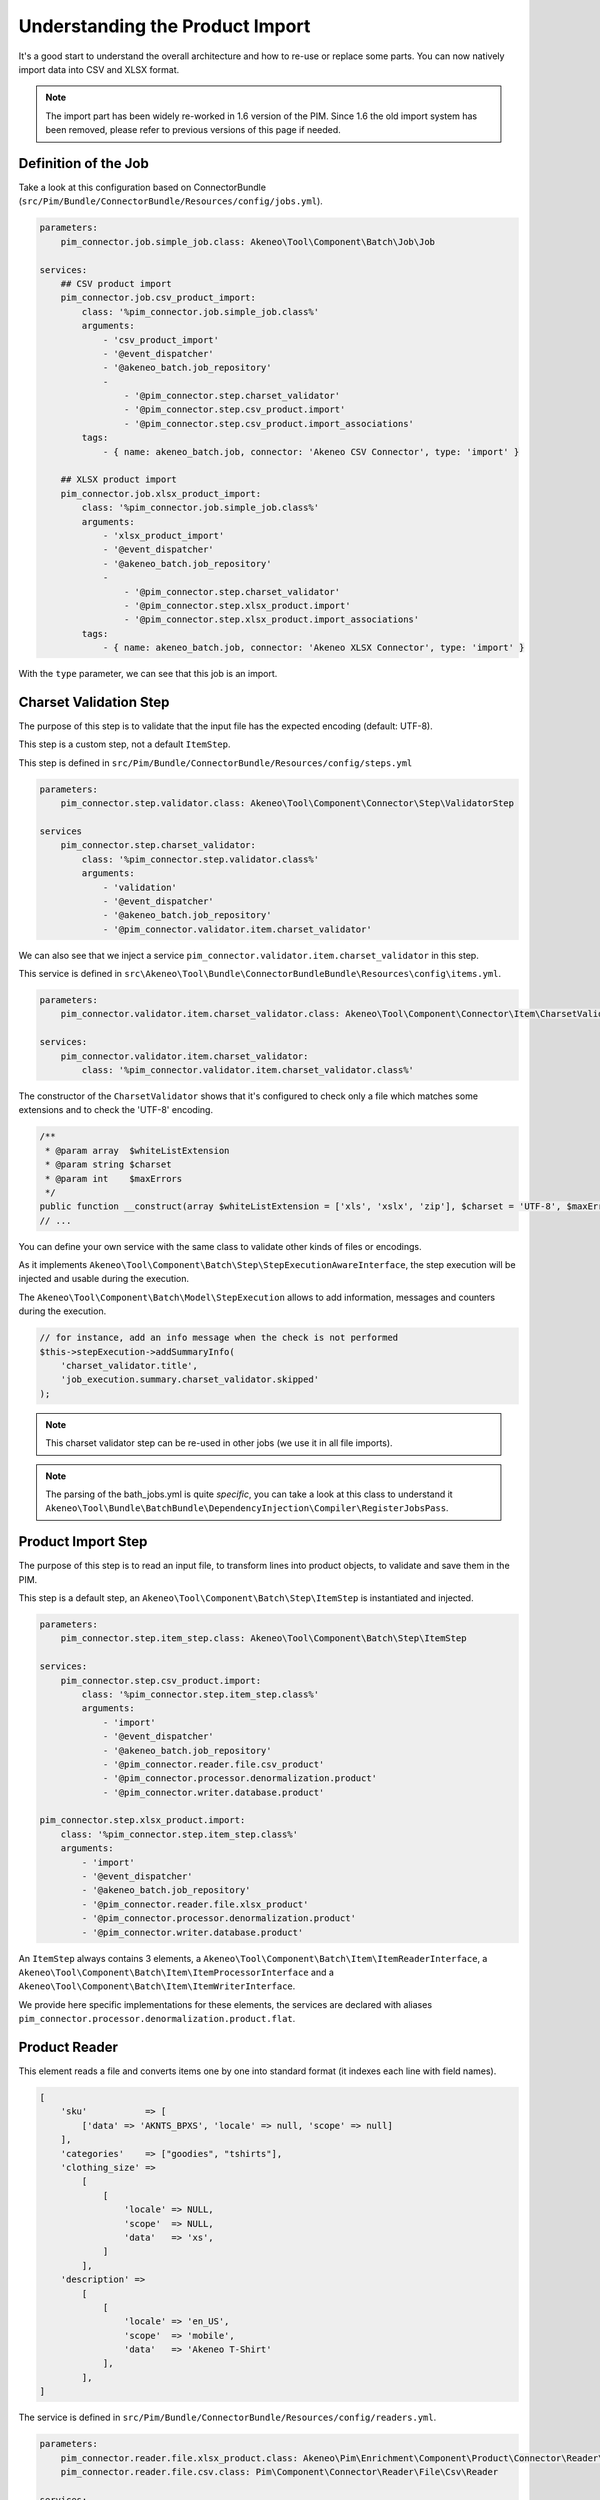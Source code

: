 Understanding the Product Import
================================

It's a good start to understand the overall architecture and how to re-use or replace some parts.
You can now natively import data into CSV and XLSX format.

.. note::

  The import part has been widely re-worked in 1.6 version of the PIM. Since 1.6 the old import system has been removed, please refer to previous versions of this page if needed.

Definition of the Job
---------------------

Take a look at this configuration based on ConnectorBundle (``src/Pim/Bundle/ConnectorBundle/Resources/config/jobs.yml``).

.. code-block:: yaml

    parameters:
        pim_connector.job.simple_job.class: Akeneo\Tool\Component\Batch\Job\Job

    services:
        ## CSV product import
        pim_connector.job.csv_product_import:
            class: '%pim_connector.job.simple_job.class%'
            arguments:
                - 'csv_product_import'
                - '@event_dispatcher'
                - '@akeneo_batch.job_repository'
                -
                    - '@pim_connector.step.charset_validator'
                    - '@pim_connector.step.csv_product.import'
                    - '@pim_connector.step.csv_product.import_associations'
            tags:
                - { name: akeneo_batch.job, connector: 'Akeneo CSV Connector', type: 'import' }

        ## XLSX product import
        pim_connector.job.xlsx_product_import:
            class: '%pim_connector.job.simple_job.class%'
            arguments:
                - 'xlsx_product_import'
                - '@event_dispatcher'
                - '@akeneo_batch.job_repository'
                -
                    - '@pim_connector.step.charset_validator'
                    - '@pim_connector.step.xlsx_product.import'
                    - '@pim_connector.step.xlsx_product.import_associations'
            tags:
                - { name: akeneo_batch.job, connector: 'Akeneo XLSX Connector', type: 'import' }

With the ``type`` parameter, we can see that this job is an import.

Charset Validation Step
-----------------------

The purpose of this step is to validate that the input file has the expected encoding (default: UTF-8).

This step is a custom step, not a default ``ItemStep``.

This step is defined in ``src/Pim/Bundle/ConnectorBundle/Resources/config/steps.yml``

.. code-block:: yaml

    parameters:
        pim_connector.step.validator.class: Akeneo\Tool\Component\Connector\Step\ValidatorStep

    services
        pim_connector.step.charset_validator:
            class: '%pim_connector.step.validator.class%'
            arguments:
                - 'validation'
                - '@event_dispatcher'
                - '@akeneo_batch.job_repository'
                - '@pim_connector.validator.item.charset_validator'

We can also see that we inject a service ``pim_connector.validator.item.charset_validator`` in this step.

This service is defined in ``src\Akeneo\Tool\Bundle\ConnectorBundleBundle\Resources\config\items.yml``.

.. code-block:: yaml

    parameters:
        pim_connector.validator.item.charset_validator.class: Akeneo\Tool\Component\Connector\Item\CharsetValidator

    services:
        pim_connector.validator.item.charset_validator:
            class: '%pim_connector.validator.item.charset_validator.class%'

The constructor of the ``CharsetValidator`` shows that it's configured to check only a file which matches some extensions and to check the 'UTF-8' encoding.

.. code-block:: php

    /**
     * @param array  $whiteListExtension
     * @param string $charset
     * @param int    $maxErrors
     */
    public function __construct(array $whiteListExtension = ['xls', 'xslx', 'zip'], $charset = 'UTF-8', $maxErrors = 10)
    // ...

You can define your own service with the same class to validate other kinds of files or encodings.

As it implements ``Akeneo\Tool\Component\Batch\Step\StepExecutionAwareInterface``, the step execution will be injected and usable during the execution.

The ``Akeneo\Tool\Component\Batch\Model\StepExecution`` allows to add information, messages and counters during the execution.

.. code-block:: php

    // for instance, add an info message when the check is not performed
    $this->stepExecution->addSummaryInfo(
        'charset_validator.title',
        'job_execution.summary.charset_validator.skipped'
    );

.. note::

    This charset validator step can be re-used in other jobs (we use it in all file imports).

.. note::

    The parsing of the bath_jobs.yml is quite `specific`, you can take a look at this class to understand it ``Akeneo\Tool\Bundle\BatchBundle\DependencyInjection\Compiler\RegisterJobsPass``.

Product Import Step
-------------------

The purpose of this step is to read an input file, to transform lines into product objects, to validate and save them in the PIM.

This step is a default step, an ``Akeneo\Tool\Component\Batch\Step\ItemStep`` is instantiated and injected.

.. code-block:: yaml

    parameters:
        pim_connector.step.item_step.class: Akeneo\Tool\Component\Batch\Step\ItemStep

    services:
        pim_connector.step.csv_product.import:
            class: '%pim_connector.step.item_step.class%'
            arguments:
                - 'import'
                - '@event_dispatcher'
                - '@akeneo_batch.job_repository'
                - '@pim_connector.reader.file.csv_product'
                - '@pim_connector.processor.denormalization.product'
                - '@pim_connector.writer.database.product'

    pim_connector.step.xlsx_product.import:
        class: '%pim_connector.step.item_step.class%'
        arguments:
            - 'import'
            - '@event_dispatcher'
            - '@akeneo_batch.job_repository'
            - '@pim_connector.reader.file.xlsx_product'
            - '@pim_connector.processor.denormalization.product'
            - '@pim_connector.writer.database.product'

An ``ItemStep`` always contains 3 elements, a ``Akeneo\Tool\Component\Batch\Item\ItemReaderInterface``, a ``Akeneo\Tool\Component\Batch\Item\ItemProcessorInterface`` and a ``Akeneo\Tool\Component\Batch\Item\ItemWriterInterface``.

We provide here specific implementations for these elements, the services are declared with aliases ``pim_connector.processor.denormalization.product.flat``.

Product Reader
--------------

This element reads a file and converts items one by one into standard format (it indexes each line with field names).

.. code-block:: php

    [
        'sku'           => [
            ['data' => 'AKNTS_BPXS', 'locale' => null, 'scope' => null]
        ],
        'categories'    => ["goodies", "tshirts"],
        'clothing_size' =>
            [
                [
                    'locale' => NULL,
                    'scope'  => NULL,
                    'data'   => 'xs',
                ]
            ],
        'description' =>
            [
                [
                    'locale' => 'en_US',
                    'scope'  => 'mobile',
                    'data'   => 'Akeneo T-Shirt'
                ],
            ],
    ]

The service is defined in ``src/Pim/Bundle/ConnectorBundle/Resources/config/readers.yml``.

.. code-block:: yaml

    parameters:
        pim_connector.reader.file.xlsx_product.class: Akeneo\Pim\Enrichment\Component\Product\Connector\Reader\File\Xlsx\ProductReader
        pim_connector.reader.file.csv.class: Pim\Component\Connector\Reader\File\Csv\Reader

    services:
        # CSV Reader
        pim_connector.reader.file.csv_product:
            class: '%pim_connector.reader.file.csv_product.class%'
            arguments:
                - '@pim_connector.reader.file.csv_iterator_factory'
                - '@pim_connector.array_converter.flat_to_standard.product_delocalized'
                - '@pim_connector.reader.file.media_path_transformer'

        # XLSX Reader
        pim_connector.reader.file.xlsx_product:
           class: '%pim_connector.reader.file.xlsx_product.class%'
           arguments:
               - '@pim_connector.reader.file.xlsx_iterator_factory'
               - '@pim_connector.array_converter.flat_to_standard.product_delocalized'
               - '@pim_connector.reader.file.media_path_transformer'

.. note::

    This step is able to extract a zip archive which contains a file for products and next to it a folder containing images. The product file refers to images using relatives paths.

StandardArrayConverterInterface
^^^^^^^^^^^^^^^^^^^^^^^^^^^^^^^

This service allows to transform the CSV array of items to the Standard Format array.

.. code-block:: php

    // CSV Format
    $csvItem = [
      'sku'                         => 'AKNTS_BPXS'
      'categories'                  => 'goodies,tshirts'
      'clothing_size'               => 'xs',
      'description-en_US-mobile'    => 'Akeneo T-Shirt',
      'description-en_US-ecommerce' => 'Very Nice Akeneo T-Shirt',
    ];

    $standardItem = $this->arrayConverter->convert($csvItem);

    // Standard Format
    [
        'sku'           => [
            ['data' => 'AKNTS_BPXS', 'locale' => null, 'scope' => null]
        ],
        'categories'    => [ 'goodies', 'tshirts'],
        'clothing_size' => [
            ['data' => 'xs', 'locale' => null, 'scope' => null]
        ]
        'description'   => [
            ['data' => 'Akeneo T-Shirt', 'locale' => 'en_US', 'scope' => 'mobile'],
            ['data' => 'Very Nice Akeneo T-Shirt', 'locale' => 'en_US', 'scope' => 'ecommerce'],
        ]
    ]

.. note:

    If you read another kind of file, xls, xml, json, etc, if you manage to convert the input array data to this format, all the other parts of the import will be reusable.

.. note:

    We aim to use this standard array format everywhere in the PIM, for imports, backend processes, product edit form, variant group values, proposals, etc.

    The versionning will be reworked in a future version to use it too.

AttributeLocalizedConverterInterface
^^^^^^^^^^^^^^^^^^^^^^^^^^^^^^^^^^^^

When you import a product with localized attributes (e.g. prices with comma as decimal separator),
data will be converted to transform comma to dot.

.. code-block:: php

    $convertedItem = $this->convertLocalizedAttributes($convertedItem);

The service uses the class ``Akeneo\Tool\Component\Localization\Localize\AttributeConverter``.

.. note::

    Read the cookbook to add your own localizer  :doc:`/technical_architecture/localization/index`

Product Processor
-----------------

This element receives items one by one, creates (or fetches if it already exists) the related product, updates and validates it.

The service is defined in ``src/Pim/Bundle/ConnectorBundle/Resources/config/processors.yml``.

.. code-block:: yaml

    parameters:
        pim_connector.processor.denormalization.product.class: Akeneo\Pim\Enrichment\Component\Product\Connector\Processor\Denormalizer\ProductProcessor

    services:
        pim_connector.processor.denormalization.product:
            class: '%pim_connector.processor.denormalization.product.class%'
            arguments:
                - '@pim_catalog.repository.product'
                - '@pim_catalog.builder.product'
                - '@pim_catalog.updater.product'
                - '@pim_catalog.validator.product'
                - '@akeneo_storage_utils.doctrine.object_detacher'
                - '@pim_catalog.comparator.filter.product'
                - '@pim_catalog.localization.localizer.converter'

The class ``Akeneo\Pim\Enrichment\Component\Product\Connector\Processor\Denormalizer\ProductProcessor`` mainly delegates the operations to different technical and business services.

.. code-block:: php

    /**
     * @param IdentifiableObjectRepositoryInterface $repository    product repository
     * @param ProductBuilderInterface               $builder       product builder
     * @param ObjectUpdaterInterface                $updater       product updater
     * @param ValidatorInterface                    $validator     product validator
     * @param ObjectDetacherInterface               $detacher      detacher to remove it from UOW when skipping an item
     * @param ProductFilterInterface                $productFilter product filter
     */
    public function __construct(
        IdentifiableObjectRepositoryInterface $repository,
        ProductBuilderInterface $builder,
        ObjectUpdaterInterface $updater,
        ValidatorInterface $validator,
        ObjectDetacherInterface $detacher,
        ProductFilterInterface $productFilter
    ) {
        // ...
    }

IdentifiableObjectRepositoryInterface
^^^^^^^^^^^^^^^^^^^^^^^^^^^^^^^^^^^^^

This service allows to fetch a product by its identifier (SKU by default).

.. code-block:: php

    $product = $this->repository->findOneByIdentifier($identifier);

This is possible because the ``Pim\Bundle\CatalogBundle\Doctrine\ORM\Repository\ProductRepository`` implements ``Akeneo\Tool\Component\StorageUtils\Repository\IdentifiableObjectRepositoryInterface``.

ProductBuilderInterface
^^^^^^^^^^^^^^^^^^^^^^^

If the product doesn't exist yet, we use this service to create one with provided identifier and family code.

.. code-block:: php

    $product = $this->builder->createProduct($identifier, $familyCode);

The service uses the class ``̀Pim\Bundle\CatalogBundle\Builder\ProductBuilder``.

ProductFilterInterface
^^^^^^^^^^^^^^^^^^^^^^

When a product already exists, this service allows to normalize the current product data to the Standard Format array.

Then, it compares the current data against the updated data provided by the StandardArrayConverterInterface to present only new or changed values.

This comparison mode can be enabled or disabled with the configuration parameter ``enabledComparison`` of the product import.

.. code-block:: php

    $filteredItem = $this->filterIdenticalData($product, $convertedItem);

The service uses the class ``Akeneo\Pim\Enrichment\Component\Product\Comparator\Filter\ProductFilter``.

.. note::

    This parameter can have a large impact on the performance when it's enabled.

    When your import handles a file of existing products with a lot of columns but few updated values, it may divide the execution time by ~2.

    When your import handles a file of existing products when all values are changed, it may cause an overhead of ~15%.

    Don't hesitate to test and use different configurations for different product imports.

ObjectUpdaterInterface
^^^^^^^^^^^^^^^^^^^^^^

Once fetched or created, this service allows to apply changes to the product.

The format used by the update method is the Standard Format array.

An important point to understand is that the modifications are applied only in memory, nothing is saved to the database yet.

.. code-block:: php

    $this->updater->update($product, $filteredItem);

The service uses the class ``Akeneo\Pim\Enrichment\Component\Product\Updater\ProductUpdater``.

ValidatorInterface
^^^^^^^^^^^^^^^^^^

Once updated, the product is validated by this service.

This service uses ``Symfony\Component\Validator\Validator\ValidatorInterface``.

.. code-block:: php

    $violations = $this->validator->validate($product);

If violations are encountered, the product is skipped and the violation message is added to the execution report.

When an item is skipped, or not returned by the processor, the writer doesn't receive it and the item is not saved.

.. code-block:: php

    if ($violations->count() > 0) {
        $this->detachProduct($product);
        $this->skipItemWithConstraintViolations($item, $violations);
    }

.. note::

    You can notice here a very specific usage of the ``ObjectDetacherInterface``, it allows to detach the product from the Doctrine Unit Of Work to avoid issues with skipped products and the ProductAssociation Step.

    This detach operation is not the responsibility of the processor and the usage here is a workaround.

Product Writer
--------------

This element receives the validated products and saves them to the database.

The service is defined in ``src\Akeneo\Tool\Bundle\ConnectorBundleBundle\Resources\config\writers.yml``.

.. code-block:: yaml

    parameters:
        pim_connector.writer.database.product.class: Akeneo\Pim\Enrichment\Component\Product\Connector\Writer\Database\ProductWriter

    services:
        pim_connector.writer.database.product:
            class: '%pim_connector.writer.database.product.class%'
            arguments:
                - '@pim_versioning.manager.version'
                - '@pim_catalog.saver.product'
                - '@akeneo_storage_utils.doctrine.object_detacher'

The class ``Akeneo\Pim\Enrichment\Component\Product\Connector\Writer\Database\ProductWriter`` mainly delegates the operations to different technical and business services.

.. code-block:: php

    /**
     * Constructor
     *
     * @param VersionManager              $versionManager
     * @param BulkSaverInterface          $productSaver
     * @param BulkObjectDetacherInterface $detacher
     */
    public function __construct(
        VersionManager $versionManager,
        BulkSaverInterface $productSaver,
        BulkObjectDetacherInterface $detacher
    ) {
        // ...
    }

BulkSaverInterface
^^^^^^^^^^^^^^^^^^

This service allows to save several objects to the database at once.

For products, the implementation of ``Pim\Bundle\CatalogBundle\Doctrine\Common\Saver\ProductSaver`` is used.

A dedicated chapter explains how it works :doc:`/manipulate_pim_data/product/save`.

BulkObjectDetacherInterface
^^^^^^^^^^^^^^^^^^^^^^^^^^^

This service allows to detach several objects from the Doctrine Unit Of Work at once to avoid keeping them in memory.

In other terms, it avoids keeping all the processed objects in memory.

Product Association Import Step
-------------------------------

Once the products are imported, this step allows to handle associations between products.

We use a dedicated step to be sure that all valid products have already been saved when we link them.

The purpose of this step is to read the input file, to transform lines to product association objects, and to validate and save them in the PIM.

This step is a default step, an ``Akeneo\Tool\Component\Batch\Step\ItemStep`` is instantiated and injected.

.. code-block:: yaml

    services:
        ## CSV Import
        pim_connector.step.csv_product.import_associations:
            class: '%pim_connector.step.item_step.class%'
            arguments:
                - 'import_associations'
                - '@event_dispatcher'
                - '@akeneo_batch.job_repository'
                - '@pim_connector.reader.file.csv_association'
                - '@pim_connector.processor.denormalization.product_association'
                - '@pim_connector.writer.database.product_association'
                - 1

        ## XSLX Import
        pim_connector.step.xlsx_product.import_associations:
            class: '%pim_connector.step.item_step.class%'
            arguments:
                - 'import_associations'
                - '@event_dispatcher'
                - '@akeneo_batch.job_repository'
                - '@pim_connector.reader.file.xlsx_association'
                - '@pim_connector.processor.denormalization.product_association'
                - '@pim_connector.writer.database.product_association'
                - 1

We provide here specific implementations for these elements, the services are declared with aliases ``pim_connector.reader.file.csv_association``, ``pim_connector.processor.denormalization.product_association``, ``pim_connector.writer.database.product_association``.

This step is composed of quite similar parts of the product import step but relatively more simple because it handles fewer use cases.

